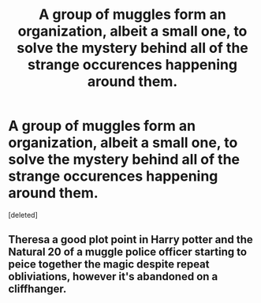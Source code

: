 #+TITLE: A group of muggles form an organization, albeit a small one, to solve the mystery behind all of the strange occurences happening around them.

* A group of muggles form an organization, albeit a small one, to solve the mystery behind all of the strange occurences happening around them.
:PROPERTIES:
:Score: 1
:DateUnix: 1595307048.0
:DateShort: 2020-Jul-21
:FlairText: Prompt
:END:
[deleted]


** Theresa a good plot point in Harry potter and the Natural 20 of a muggle police officer starting to peice together the magic despite repeat obliviations, however it's abandoned on a cliffhanger.
:PROPERTIES:
:Author: QwopterMain
:Score: 1
:DateUnix: 1595308619.0
:DateShort: 2020-Jul-21
:END:
